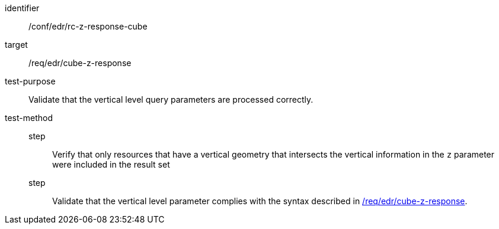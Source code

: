 [[ats_collections_rc-cube-z-response]]
[abstract_test]
====
[%metadata]
identifier:: /conf/edr/rc-z-response-cube
target:: /req/edr/cube-z-response
test-purpose:: Validate that the vertical level query parameters are processed correctly.
test-method::
step::: Verify that only resources that have a vertical geometry that intersects the vertical information in the `z` parameter were included in the result set
step::: Validate that the vertical level parameter complies with the syntax described in <<req_edr_cube-z-response,/req/edr/cube-z-response>>.
====